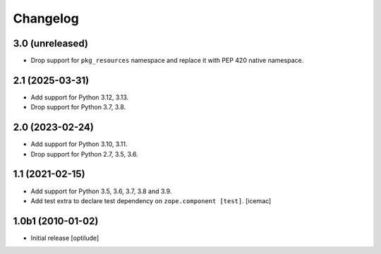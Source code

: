 Changelog
=========

3.0 (unreleased)
----------------

- Drop support for ``pkg_resources`` namespace and replace it with PEP 420
  native namespace.


2.1 (2025-03-31)
----------------

- Add support for Python 3.12, 3.13.

- Drop support for Python 3.7, 3.8.


2.0 (2023-02-24)
----------------

- Add support for Python 3.10, 3.11.

- Drop support for Python 2.7, 3.5, 3.6.


1.1 (2021-02-15)
----------------

- Add support for Python 3.5, 3.6, 3.7, 3.8 and 3.9.

- Add test extra to declare test dependency on ``zope.component
  [test]``. [icemac]


1.0b1 (2010-01-02)
------------------

* Initial release
  [optilude]
